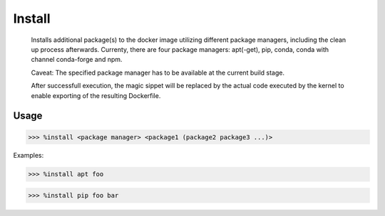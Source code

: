Install
=======

    Installs additional package(s) to the docker image utilizing different package managers, including the clean up process afterwards. Currenty, there are four package managers:
    apt(-get), pip, conda, conda with channel conda-forge and npm.

    Caveat: The specified package manager has to be available at the current build stage.

    After successfull execution, the magic sippet will be replaced by the actual code executed by the kernel to enable exporting of the resulting Dockerfile.



Usage
-----

>>> %install <package manager> <package1 (package2 package3 ...)>

Examples:

>>> %install apt foo

>>> %install pip foo bar